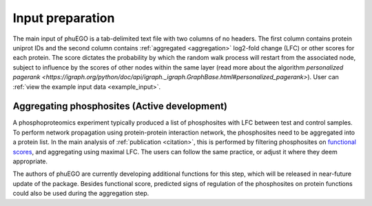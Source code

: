 Input preparation
=================

The main input of phuEGO is a tab-delimited text file with two columns of no headers.
The first column contains protein uniprot IDs and the second column contains
:ref:`aggregated <aggregation>` log2-fold change (LFC) or other scores for each protein.
The score dictates the probability by which the random walk process will restart
from the associated node, subject to influence by the scores of other nodes
within the same layer (read more about the algorithm 
`personalized pagerank <https://igraph.org/python/doc/api/igraph._igraph.GraphBase.html#personalized_pagerank>`).
User can :ref:`view the example input data <example_input>`.

.. _aggregation:

Aggregating phosphosites (**Active development**)
~~~~~~~~~~~~~~~~~~~~~~~~~~~~~~~~~~~~~~~~~~~~~~~~~

A phosphoproteomics experiment typically produced a list of phosphosites with 
LFC between test and control samples. To perform network propagation
using protein-protein interaction network, the phosphosites need to be aggregated
into a protein list. In the main analysis of :ref:`publication <citation>`, this is performed by
filtering phosphosites on `functional scores <https://www.nature.com/articles/s41587-019-0344-3>`__, 
and aggregating using maximal LFC. The users can follow the same practice, or adjust it where they deem appropriate.

The authors of phuEGO are currently developing additional functions for this step, 
which will be released in near-future update of the package. Besides functional score, 
predicted signs of regulation of the phosphosites on protein functions could also be used
during the aggregation step.